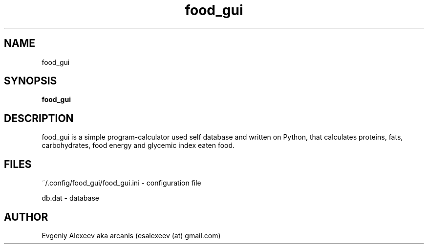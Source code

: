 .TH food_gui 1  "January 17, 2013" "version 1.1.2" "USER COMMANDS"
.SH NAME
food_gui
.SH SYNOPSIS
.B food_gui
.SH DESCRIPTION
food_gui is a simple program-calculator used self database and written on Python,
that calculates proteins, fats, carbohydrates, food energy and glycemic index
eaten food.
.SH FILES
~/.config/food_gui/food_gui.ini - configuration file
.PP
db.dat - database
.SH AUTHOR
Evgeniy Alexeev aka arcanis (esalexeev (at) gmail.com)

